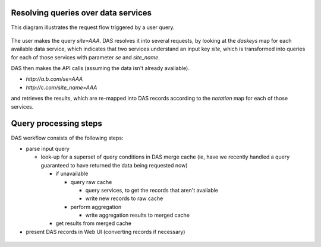 .. _das_requestflow:

Resolving queries over data services
====================================
This diagram illustrates the request flow triggered by a user query.

.. figure:: _images/das_requestflow.png 

The user makes the query *site=AAA*. 
DAS resolves it into several requests, by looking at the *daskeys* map
for each available data service, which indicates that two services
understand an input key *site*, which is transformed into queries
for each of those services with parameter *se* and *site_name*.

DAS then makes the API calls (assuming the data isn't already available).

- *http://a.b.com/se=AAA*
- *http://c.com/site_name=AAA*

and retrieves the results, which are re-mapped into DAS records
according to the *notation* map for each of those services.

.. _das_workflow:

Query processing steps
======================
DAS workflow consists of the following steps:

- parse input query

  - look-up for a superset of query conditions in DAS merge cache
    (ie, have we recently handled a query guaranteed to have returned
    the data being requested now)

    - if unavailable

      - query raw cache

        - query services, to get the records that aren't available 
        - write new records to raw cache

      - perform aggregation

        - write aggregation results to merged cache

    - get results from merged cache
- present DAS records in Web UI (converting records if necessary)

.. figure:: _images/das_workflow.png 
   :align: center


